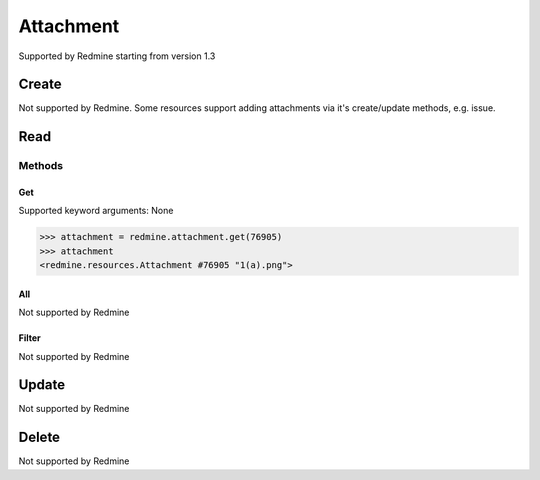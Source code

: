 Attachment
==========

Supported by Redmine starting from version 1.3

Create
------

Not supported by Redmine. Some resources support adding attachments via it's create/update methods, e.g. issue.

Read
----

Methods
~~~~~~~

Get
+++

Supported keyword arguments: None

.. code-block:: python

    >>> attachment = redmine.attachment.get(76905)
    >>> attachment
    <redmine.resources.Attachment #76905 "1(a).png">

All
+++

Not supported by Redmine

Filter
++++++

Not supported by Redmine

Update
------

Not supported by Redmine

Delete
------

Not supported by Redmine
